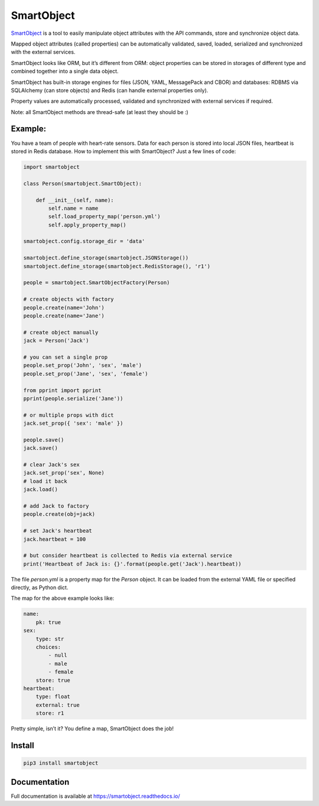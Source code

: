 SmartObject
===========

`SmartObject <https://github.com/alttch/smartobject>`__ is a tool to
easily manipulate object attributes with the API commands, store and
synchronize object data.

Mapped object attributes (called properties) can be automatically
validated, saved, loaded, serialized and synchronized with the external
services.

SmartObject looks like ORM, but it’s different from ORM: object
properties can be stored in storages of different type and combined
together into a single data object.

SmartObject has built-in storage engines for files (JSON, YAML,
MessagePack and CBOR) and databases: RDBMS via SQLAlchemy (can store
objects) and Redis (can handle external properties only).

Property values are automatically processed, validated and synchronized
with external services if required.

Note: all SmartObject methods are thread-safe (at least they should be
:)

Example:
--------

You have a team of people with heart-rate sensors. Data for each person
is stored into local JSON files, heartbeat is stored in Redis database.
How to implement this with SmartObject? Just a few lines of code:

.. code:: python

   import smartobject

   class Person(smartobject.SmartObject):

       def __init__(self, name):
           self.name = name
           self.load_property_map('person.yml')
           self.apply_property_map()

   smartobject.config.storage_dir = 'data'

   smartobject.define_storage(smartobject.JSONStorage())
   smartobject.define_storage(smartobject.RedisStorage(), 'r1')

   people = smartobject.SmartObjectFactory(Person)

   # create objects with factory
   people.create(name='John')
   people.create(name='Jane')

   # create object manually
   jack = Person('Jack')

   # you can set a single prop
   people.set_prop('John', 'sex', 'male')
   people.set_prop('Jane', 'sex', 'female')

   from pprint import pprint
   pprint(people.serialize('Jane'))

   # or multiple props with dict
   jack.set_prop({ 'sex': 'male' })

   people.save()
   jack.save()

   # clear Jack's sex
   jack.set_prop('sex', None)
   # load it back
   jack.load()

   # add Jack to factory
   people.create(obj=jack)

   # set Jack's heartbeat
   jack.heartbeat = 100

   # but consider heartbeat is collected to Redis via external service
   print('Heartbeat of Jack is: {}'.format(people.get('Jack').heartbeat))

The file *person.yml* is a property map for the *Person* object. It can
be loaded from the external YAML file or specified directly, as Python
dict.

The map for the above example looks like:

.. code:: yaml

   name:
       pk: true
   sex:
       type: str
       choices:
           - null
           - male
           - female
       store: true
   heartbeat:
       type: float
       external: true
       store: r1

Pretty simple, isn’t it? You define a map, SmartObject does the job!

Install
-------

.. code:: shell

   pip3 install smartobject

Documentation
-------------

Full documentation is available at https://smartobject.readthedocs.io/
